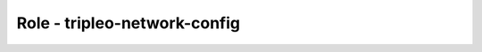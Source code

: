 =============================
Role - tripleo-network-config
=============================

.. ansibleautoplugin::
  :role: tripleo_ansible/roles/tripleo-network-config

